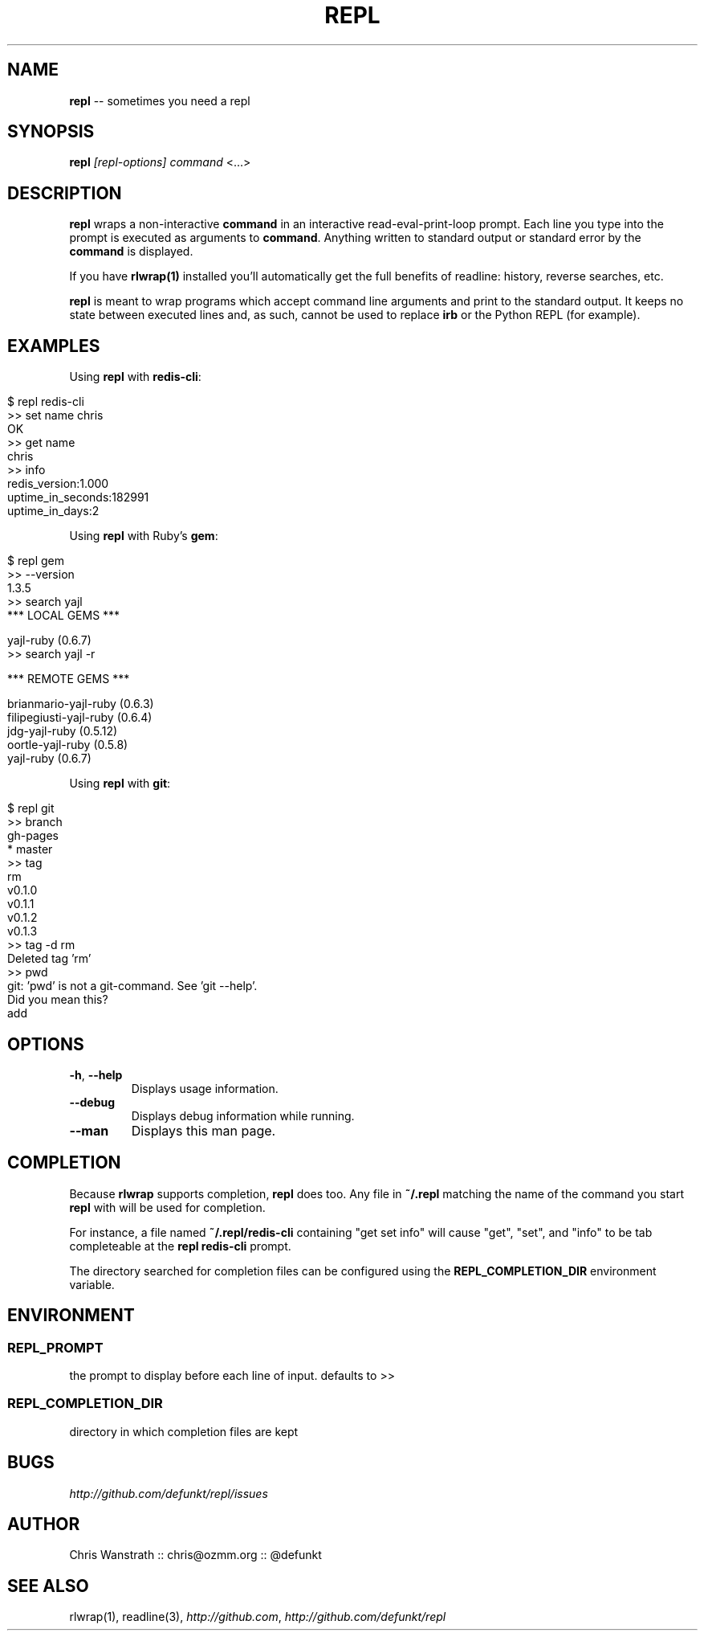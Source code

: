.\" generated with Ron/v0.3
.\" http://github.com/rtomayko/ron/
.
.TH "REPL" "1" "December 2009" "DEFUNKT" ""
.
.SH "NAME"
\fBrepl\fR \-\- sometimes you need a repl
.
.SH "SYNOPSIS"
\fBrepl\fR \fI[repl\-options]\fR \fIcommand\fR <...>
.
.SH "DESCRIPTION"
\fBrepl\fR wraps a non\-interactive \fBcommand\fR in an interactive
read\-eval\-print\-loop prompt. Each line you type into the prompt is
executed as arguments to \fBcommand\fR. Anything written to standard
output or standard error by the \fBcommand\fR is displayed.
.
.P
If you have \fBrlwrap(1)\fR installed you'll automatically get the full
benefits of readline: history, reverse searches, etc.
.
.P
\fBrepl\fR is meant to wrap programs which accept command line arguments
and print to the standard output. It keeps no state between executed
lines and, as such, cannot be used to replace \fBirb\fR or the Python
REPL (for example).
.
.SH "EXAMPLES"
Using \fBrepl\fR with \fBredis\-cli\fR:
.
.IP "" 4
.
.nf

$ repl redis\-cli
>> set name chris
OK
>> get name
chris
>> info
redis_version:1.000
uptime_in_seconds:182991
uptime_in_days:2
.. etc .. 
.
.fi
.
.IP "" 0
.
.P
Using \fBrepl\fR with Ruby's \fBgem\fR:
.
.IP "" 4
.
.nf

$ repl gem
>> \-\-version
1.3.5
>> search yajl 
*** LOCAL GEMS ***

yajl\-ruby (0.6.7)
>> search yajl \-r

*** REMOTE GEMS ***

brianmario\-yajl\-ruby (0.6.3)
filipegiusti\-yajl\-ruby (0.6.4)
jdg\-yajl\-ruby (0.5.12)
oortle\-yajl\-ruby (0.5.8)
yajl\-ruby (0.6.7)
.
.fi
.
.IP "" 0
.
.P
Using \fBrepl\fR with \fBgit\fR:
.
.IP "" 4
.
.nf

$ repl git
>> branch
  gh\-pages
* master
>> tag
rm
v0.1.0
v0.1.1
v0.1.2
v0.1.3
>> tag \-d rm
Deleted tag 'rm'
>> pwd
git: 'pwd' is not a git\-command. See 'git \-\-help'. 
Did you mean this?
  add
.
.fi
.
.IP "" 0
.
.SH "OPTIONS"
.
.TP
\fB\-h\fR, \fB\-\-help\fR 
Displays usage information.
.
.TP
\fB\-\-debug\fR
Displays debug information while running.
.
.TP
\fB\-\-man\fR
Displays this man page.
.
.SH "COMPLETION"
Because \fBrlwrap\fR supports completion, \fBrepl\fR does too. Any file in \fB~/.repl\fR matching the name of the command you start \fBrepl\fR with will
be used for completion.
.
.P
For instance, a file named \fB~/.repl/redis\-cli\fR containing "get set
info" will cause "get", "set", and "info" to be tab completeable at
the \fBrepl redis\-cli\fR prompt.
.
.P
The directory searched for completion files can be configured using
the \fBREPL_COMPLETION_DIR\fR environment variable.
.
.SH "ENVIRONMENT"
.
.SS "REPL_PROMPT"
the prompt to display before each line of input. defaults to >>
.
.SS "REPL_COMPLETION_DIR"
directory in which completion files are kept
.
.SH "BUGS"
\fIhttp://github.com/defunkt/repl/issues\fR
.
.SH "AUTHOR"
Chris Wanstrath :: chris@ozmm.org :: @defunkt
.
.SH "SEE ALSO"
rlwrap(1), readline(3), \fIhttp://github.com\fR, \fIhttp://github.com/defunkt/repl\fR
